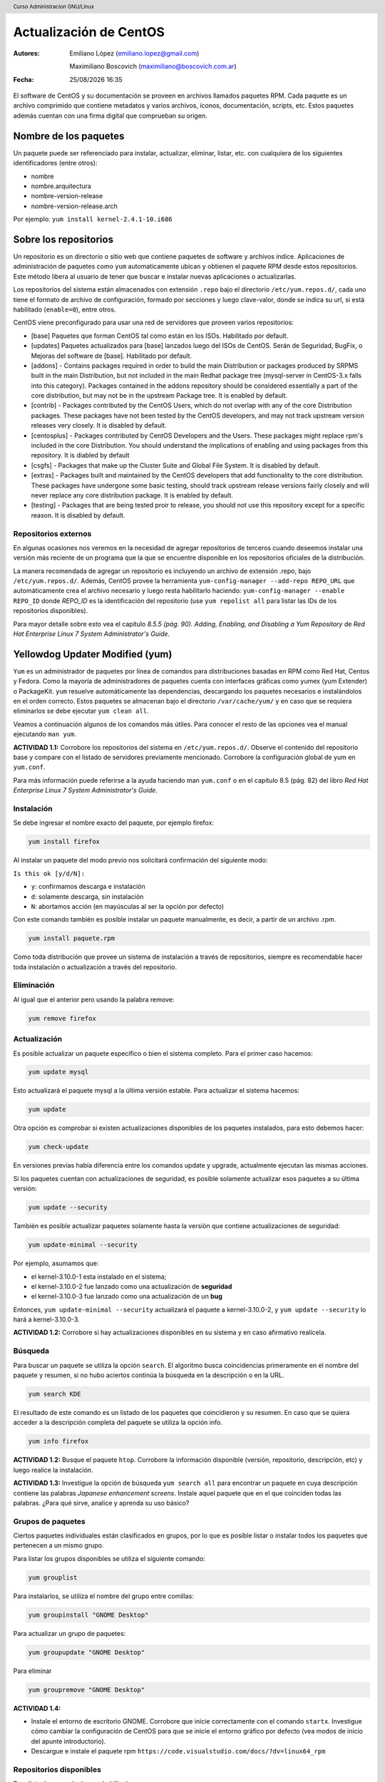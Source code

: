 Actualización de CentOS
=======================

:Autores: Emiliano López (emiliano.lopez@gmail.com)

          Maximiliano Boscovich (maximiliano@boscovich.com.ar)

:Fecha: |date| |time|

.. |date| date:: %d/%m/%Y
.. |time| date:: %H:%M

.. header::
  Curso Administracion GNU/Linux

.. footer::
    ###Page### / ###Total###

El software de CentOS y su documentación se proveen en archivos llamados paquetes RPM. Cada paquete es un archivo comprimido que contiene metadatos y varios archivos, íconos, documentación, scripts, etc. Estos paquetes además cuentan con una firma digital que comprueban su origen.

Nombre de los paquetes
----------------------

Un paquete puede ser referenciado para instalar, actualizar, eliminar, listar, etc. con cualquiera de
los siguientes identificadores (entre otros):

- nombre
- nombre.arquitectura
- nombre-version-release
- nombre-version-release.arch

Por ejemplo: ``yum install kernel-2.4.1-10.i686``

Sobre los repositorios
----------------------

Un repositorio es un directorio o sitio web que contiene paquetes de software y archivos índice. Aplicaciones de administración de paquetes como ``yum`` automaticamente ubican y obtienen el paquete RPM desde estos repositorios. Este método libera al usuario de tener que buscar e instalar nuevas aplicaciones o actualizarlas.

Los repositorios del sistema están almacenados con extensión ``.repo`` bajo el directorio ``/etc/yum.repos.d/``, cada uno tiene el formato de archivo de configuración, formado por secciones y luego clave-valor, donde se indica su url, si está habilitado (``enable=0``), entre otros.

CentOS viene preconfigurado para usar una red de servidores que proveen varios repositorios:

- [base] Paquetes que forman CentOS tal como están en los ISOs. Habilitado por default.

- [updates] Paquetes actualizados para [base] lanzados luego del ISOs de CentOS. Serán de Seguridad, BugFix, o  Mejoras del software de [base]. Habilitado por default.

- [addons] - Contains packages required in order to build the main Distribution or packages produced by SRPMS built in the main Distribution, but not included in the main Redhat package tree (mysql-server in CentOS-3.x falls into this category). Packages contained in the addons repository should be considered essentially a part of the core distribution, but may not be in the upstream Package tree. It is enabled by default.

- [contrib] - Packages contributed by the CentOS Users, which do not overlap with any of the core Distribution packages. These packages have not been tested by the CentOS developers, and may not track upstream version releases very closely. It is disabled by default.

- [centosplus] - Packages contributed by CentOS Developers and the Users. These packages might replace rpm's included in the core Distribution. You should understand the implications of enabling and using packages from this repository. It is diabled by default

- [csgfs] - Packages that make up the Cluster Suite and Global File System. It is disabled by default.

- [extras] - Packages built and maintained by the CentOS developers that add functionality to the core distribution. These packages have undergone some basic testing, should track upstream release versions fairly closely and will never replace any core distribution package. It is enabled by default.

- [testing] - Packages that are being tested proir to release, you should not use this repository except for a specific reason. It is disabled by default.

Repositorios externos
'''''''''''''''''''''

En algunas ocasiones nos veremos en la necesidad de agregar repositorios de terceros cuando deseemos instalar una versión más reciente de un programa que la que se encuentre disponible en los repositorios oficiales de la distribución.

La manera recomendada de agregar un repositorio es incluyendo un archivo de extensión .repo, bajo ``/etc/yum.repos.d/``. Además, CentOS provee la herramienta ``yum-config-manager --add-repo REPO_URL`` que automáticamente crea el archivo necesario y luego resta habilitarlo haciendo: ``yum-config-manager --enable REPO_ID`` donde *REPO_ID* es la identificación del repositorio (use ``yum repolist all`` para listar las IDs de los repositorios disponibles).

Para mayor detalle sobre esto vea el capítulo *8.5.5 (pág. 90). Adding, Enabling, and Disabling a Yum Repository* de *Red Hat Enterprise Linux 7 System Administrator's Guide*.

Yellowdog Updater Modified (yum)
--------------------------------

``Yum`` es un administrador de paquetes por línea de comandos para distribuciones basadas en RPM como Red Hat, Centos y Fedora. Como la mayoría de administradores de paquetes cuenta con interfaces gráficas como yumex (yum Extender) o PackageKit. ``yum`` resuelve automáticamente las dependencias, descargando los paquetes necesarios e instalándolos en el orden correcto. Estos paquetes se almacenan bajo el directorio
``/var/cache/yum/`` y en caso que se requiera eliminarlos se debe ejecutar ``yum clean all``.

Veamos a continuación algunos de los comandos más útiles. Para conocer el resto de las opciones
vea el manual ejecutando ``man yum``.

**ACTIVIDAD 1.1:**  Corrobore los repositorios del sistema en ``/etc/yum.repos.d/``. Observe el contenido del repositorio base y compare con el listado de servidores previamente mencionado. Corrobore la configuración global de yum en ``yum.conf``.

Para más información puede referirse a la ayuda haciendo man ``yum.conf`` o en el capítulo 8.5 (pág. 82) del libro *Red Hat Enterprise Linux 7 System Administrator's Guide*.

Instalación
'''''''''''

Se debe ingresar el nombre exacto del paquete, por ejemplo firefox:

.. code-block:: bash

    yum install firefox

Al instalar un paquete del modo previo nos solicitará confirmación del siguiente modo:

``Is this ok [y/d/N]:``

- ``y``: confirmamos descarga e instalación
- ``d``: solamente descarga, sin instalación
- ``N``: abortamos acción (en mayúsculas al ser la opción por defecto)

Con este comando también es posible instalar un paquete manualmente, es decir, a partir de un
archivo .rpm.

.. code-block:: bash

    yum install paquete.rpm

Como toda distribución que provee un sistema de instalación a través de repositorios, siempre
es recomendable hacer toda instalación o actualización a través del repositorio.

Eliminación
'''''''''''

Al igual que el anterior pero usando la palabra remove:

.. code-block:: bash

    yum remove firefox

Actualización
'''''''''''''

Es posible actualizar un paquete específico o bien el sistema completo. Para el primer
caso hacemos:

.. code-block:: bash

    yum update mysql

Esto actualizará el paquete mysql a la última versión estable. Para actualizar el sistema
hacemos:

.. code-block:: bash

    yum update

Otra opción es comprobar si existen actualizaciones disponibles de los paquetes instalados,
para esto debemos hacer:

.. code-block:: bash

    yum check-update

En versiones previas había diferencia entre los comandos update y upgrade, actualmente ejecutan
las mismas acciones.

Si los paquetes cuentan con actualizaciones de seguridad, es posible solamente actualizar esos paquetes a su última versión:

.. code-block:: bash

    yum update --security

También es posible actualizar paquetes solamente hasta la versión que contiene actualizaciones de seguridad:

.. code-block:: bash

    yum update-minimal --security

Por ejemplo, asumamos que:

- el kernel-3.10.0-1 esta instalado en el sistema;
- el kernel-3.10.0-2 fue lanzado como una actualización de **seguridad**
- el kernel-3.10.0-3 fue lanzado como una actualización de un **bug**

Entonces, ``yum update-minimal --security`` actualizará el paquete a kernel-3.10.0-2, y ``yum update --security`` lo hará a kernel-3.10.0-3.

**ACTIVIDAD 1.2:** Corrobore si hay actualizaciones disponibles en su sistema y en caso afirmativo realícela.


Búsqueda
''''''''

Para buscar un paquete se utiliza la opción ``search``. El algoritmo busca coincidencias
primeramente en el nombre del paquete y resumen, si no hubo aciertos continúa la búsqueda
en la descripción o en la URL.

.. code-block:: bash

    yum search KDE

El resultado de este comando es un listado de los paquetes que coincidieron y su resumen.
En caso que se quiera acceder a la descripción completa del paquete se utiliza la opción
info.

.. code-block:: bash

    yum info firefox

**ACTIVIDAD 1.2:** Busque el paquete ``htop``. Corrobore la información disponible (versión, repositorio, descripción, etc) y luego realice la instalación.

**ACTIVIDAD 1.3:** Investigue la opción de búsqueda ``yum search all`` para encontrar un paquete en cuya descripción contiene las palabras *Japanese enhancement screens*. Instale aquel paquete que en el que coinciden todas las palabras. ¿Para qué sirve, analice y aprenda su uso básico?


Grupos de paquetes
''''''''''''''''''

Ciertos paquetes individuales están clasificados en grupos, por lo que es posible
listar o instalar todos los paquetes que pertenecen a un mismo grupo.

Para listar los grupos disponibles se utiliza el siguiente comando:

.. code-block:: bash

    yum grouplist

Para instalarlos, se utiliza el nombre del grupo entre comillas:

.. code-block:: bash

    yum groupinstall "GNOME Desktop"

Para actualizar un grupo de paquetes:

.. code-block:: bash

    yum groupupdate "GNOME Desktop"

Para eliminar

.. code-block:: bash

    yum groupremove "GNOME Desktop"

**ACTIVIDAD 1.4:** 

- Instale el entorno de escritorio GNOME. Corrobore que inicie correctamente con el comando ``startx``. Investigue cómo cambiar la configuración de CentOS para que se inicie el entorno gráfico por defecto (vea modos de inicio del apunte introductorio).
- Descargue e instale el paquete rpm ``https://code.visualstudio.com/docs/?dv=linux64_rpm`` 

Repositorios disponibles
''''''''''''''''''''''''

Para listar los repositorio yum habilitados:

.. code-block:: bash

    yum repolist

Para listar también los deshabilitados se agrega el parámetro ``all``.
En caso de pretender instalar un paquete de un repositorio específico se debe
agregar el parámetro ``--enablerepo=NOMBRE_REPO`` al comando de instalación de
paquetes.

Listados
''''''''

Funcionalidad utilizada para listar información sobre paquetes disponibles en los repositorios
o aquellos instalados en el sistema. A continuación veremos los más utilizados.

Para listar tanto los paquetes disponibles como los instalados:

.. code-block:: bash

    yum list all

Para listar solamente los paquetes disponibles en los repositorios:

.. code-block:: bash

    yum list available

Para listar todos los paquetes instalados en el sistema:

.. code-block:: bash

    yum list installed

Para listar los paquetes instalados en el sistema pero que no están disponibles en ningún repositorio

.. code-block:: bash

    yum list extras

**ACTIVIDAD 1.5:** 

- Corrobore si se encuentra instalado el paquete ``wget`` y ``links`` mediante el uso de ``yum list``. ¿Qué diferencias encuentra con ``yum search`` y ``yum info``?
- Corrobore los paquetes que fueron instalados por fuera de los respositorios

RPM
---

En el apéndice A del manual oficial *Red Hat Enterprise Linux 7 System Administrator's Guide* puede encontrar
instrucciones detalladas sobre el uso del administrador de paquetes ``rpm``.

Repositorio local
-----------------

En una infraestrura de varios equipos una alternativa interesante para acelerar las descargas de paquetes es implementar
un repositorio local. De este modo, los equipos descargaran por la red LAN los paquetes para instalaciones economizando
el uso del enlace a internet.

Si bien no entraremos en detalle sobre el modo de implementarlo, veremos unas pautas generales sobre la manera de llevarlo
a cabo:

- Copiar todos los paquetes ``.rpm`` (desde un DVD o la web oficial) a un directorio local (DIRLOCAL) que a su vez debe 
ser servido mediante ftp o http.
- Crear un archivo ``.repo`` bajo ``/etc/yum.repos.d/`` con el contenido

.. code-block:: bash

    [localrepo]
    name=Unixmen Repository
    baseurl=file://DIRLOCAL
    gpgcheck=0
    enabled=1

- Crear el repositorio usando el comando ``createrepo -v DIRLOCAL``
- Deshabilitar el resto de los repositorios
- Configurar en los clientes creando el archivo ``/etc/yum.repos.d/localrepo.repo`` con el siguiente contenido

.. code-block:: bash

    [localrepo]
    name=Unixmen Repository
    baseurl=http://IP/DIRLOCAL
    gpgcheck=0
    enabled=1

- Restará desahilitar el resto de los repositorios

Referencias
-----------

- https://www.centos.org/docs/5/html/yum/sn-software-management-concepts.html
- Red Hat Enterprise Linux 7 System Administrator's Guide


